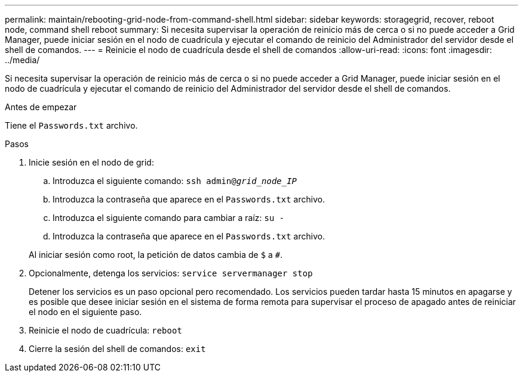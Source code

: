 ---
permalink: maintain/rebooting-grid-node-from-command-shell.html 
sidebar: sidebar 
keywords: storagegrid, recover, reboot node, command shell reboot 
summary: Si necesita supervisar la operación de reinicio más de cerca o si no puede acceder a Grid Manager, puede iniciar sesión en el nodo de cuadrícula y ejecutar el comando de reinicio del Administrador del servidor desde el shell de comandos. 
---
= Reinicie el nodo de cuadrícula desde el shell de comandos
:allow-uri-read: 
:icons: font
:imagesdir: ../media/


[role="lead"]
Si necesita supervisar la operación de reinicio más de cerca o si no puede acceder a Grid Manager, puede iniciar sesión en el nodo de cuadrícula y ejecutar el comando de reinicio del Administrador del servidor desde el shell de comandos.

.Antes de empezar
Tiene el `Passwords.txt` archivo.

.Pasos
. Inicie sesión en el nodo de grid:
+
.. Introduzca el siguiente comando: `ssh admin@_grid_node_IP_`
.. Introduzca la contraseña que aparece en el `Passwords.txt` archivo.
.. Introduzca el siguiente comando para cambiar a raíz: `su -`
.. Introduzca la contraseña que aparece en el `Passwords.txt` archivo.


+
Al iniciar sesión como root, la petición de datos cambia de `$` a `#`.

. Opcionalmente, detenga los servicios: `service servermanager stop`
+
Detener los servicios es un paso opcional pero recomendado. Los servicios pueden tardar hasta 15 minutos en apagarse y es posible que desee iniciar sesión en el sistema de forma remota para supervisar el proceso de apagado antes de reiniciar el nodo en el siguiente paso.

. Reinicie el nodo de cuadrícula: `reboot`
. Cierre la sesión del shell de comandos: `exit`


